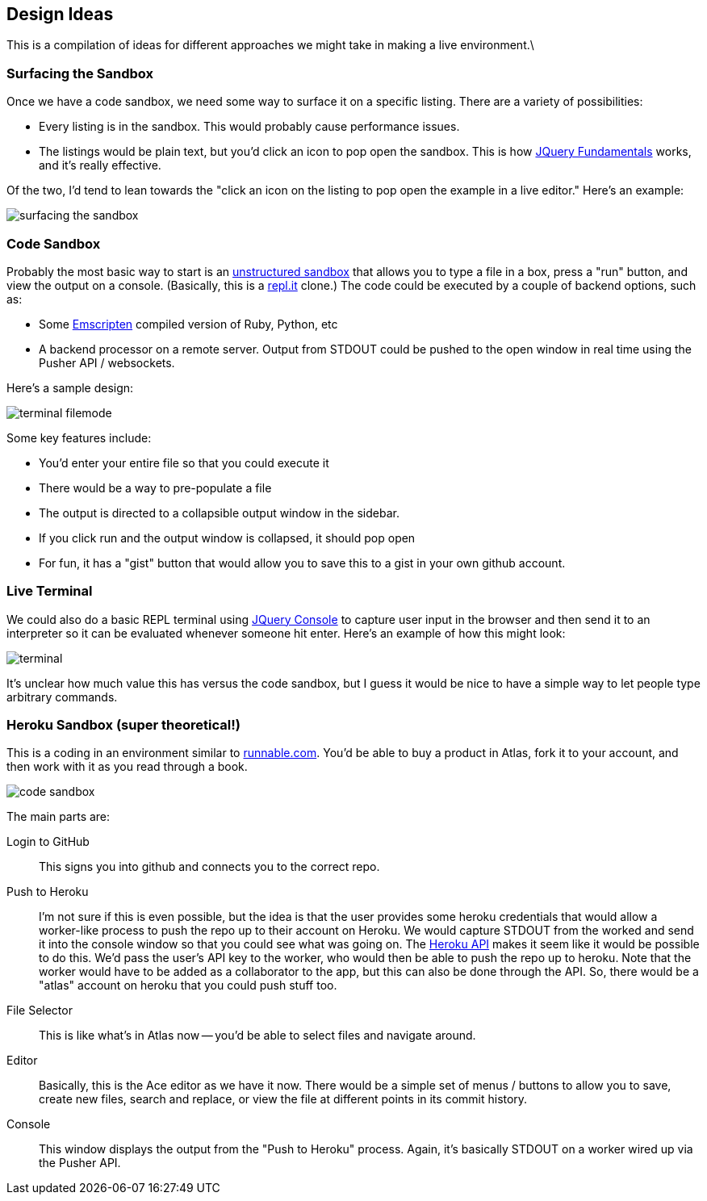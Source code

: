 == Design Ideas

This is a compilation of ideas for different approaches we might take in making a live environment.\

=== Surfacing the Sandbox

Once we have a code sandbox, we need some way to surface it on a specific listing.  There are a variety of possibilities:

* Every listing is in the sandbox.  This would probably cause performance issues.
* The listings would be plain text, but you'd click an icon to pop open the sandbox.  This is how <<jqfundamentals, JQuery Fundamentals>> works, and it's really effective.

Of the two, I'd tend to lean towards the "click an icon on the listing to pop open the example in a live editor."  Here's an example:

image::images/surfacing_the_sandbox.png[]


=== Code Sandbox

Probably the most basic way to start is an <<unstructured_sandbox, unstructured sandbox>> that allows you to type a file in a box, press a "run" button, and view the output on a console.  (Basically, this is a <<replit, repl.it>> clone.)  The code could be executed by a couple of  backend options, such as:

* Some https://github.com/kripken/emscripten[Emscripten] compiled version of Ruby, Python, etc
* A backend processor on a remote server.  Output from STDOUT could be pushed to the open window in real time using the Pusher API / websockets. 

Here's a sample design:

image::images/terminal_filemode.png[]

Some key features include:

* You'd enter your entire file so that you could execute it
* There would be a way to pre-populate a file
* The output is directed to a collapsible output window in the sidebar.  
* If you click run and the output window is collapsed, it should pop open
* For fun, it has a "gist" button that would allow you to save this to a gist in your own github account.    

=== Live Terminal

We could also do a basic REPL terminal using https://github.com/chrisdone/jquery-console[JQuery Console] to capture user input in the browser and then send it to an interpreter so it can be evaluated whenever someone hit enter.  Here's an example of how this might look:

image::images/terminal.png[]

It's unclear how much value this has versus the code sandbox, but I guess it would be nice to have a simple way to let people type arbitrary commands.

=== Heroku Sandbox (super theoretical!)

This is a coding in an environment similar to http://runnable.com/[runnable.com].  You'd be able to buy a product in Atlas, fork it to your account, and then work with it as you read through a book.

image::images/code_sandbox.png[]

The main parts are:

Login to GitHub::
   This signs you into github and connects you to the correct repo.
Push to Heroku::
   I'm not sure if this is even possible, but the idea is that the user provides some heroku credentials that would allow a worker-like process to push the repo up to their account on Heroku.  We would capture STDOUT from the worked and send it into the console window so that you could see what was going on.  The https://api-docs.heroku.com/[Heroku API] makes it seem like it would be possible to do this. We'd pass the user's API key to the worker, who would then be able to push the repo up to heroku. Note that the worker would have to be added as a collaborator to the app, but this can also be done through the API. So, there would be a "atlas" account on heroku that you could push stuff too.
File Selector::
   This is like what's in Atlas now -- you'd be able to select files and navigate around.
Editor::
   Basically, this is the Ace editor as we have it now.  There would be a simple set of menus / buttons to allow you to save, create new files, search and replace, or view the file at different points in its commit history.
Console::
   This window displays the output from the "Push to Heroku" process.  Again, it's basically STDOUT on a worker wired up via the Pusher API.
   

